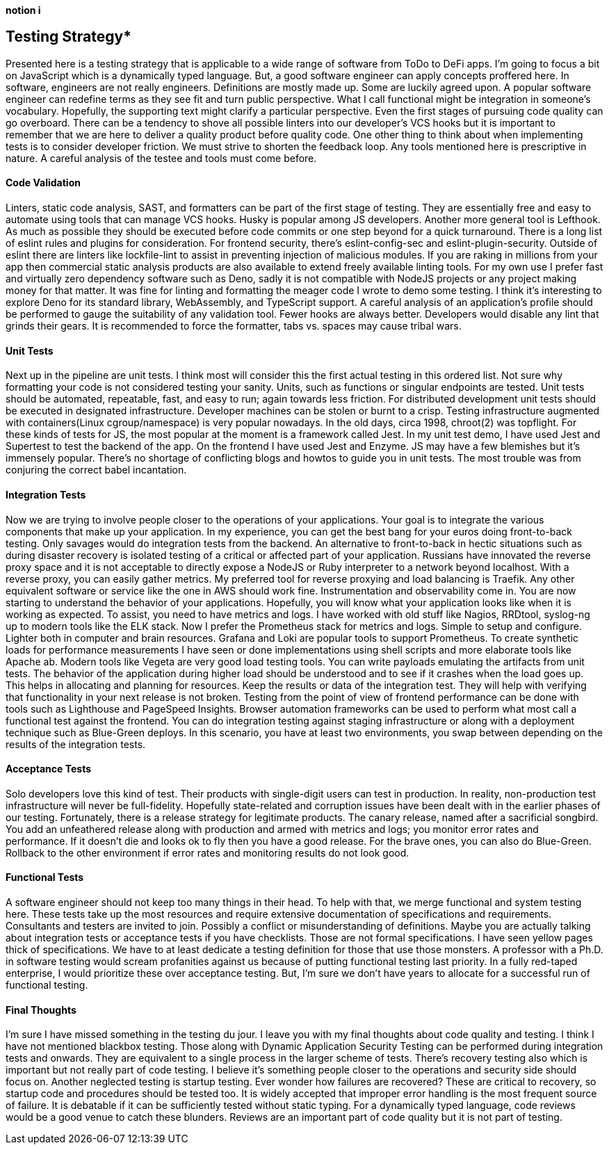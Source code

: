 [big]*notion i*

== Testing Strategy*

Presented here is a testing strategy that is applicable to a wide range of software from ToDo to DeFi apps. I’m going to focus a bit on JavaScript which is a dynamically typed language. But, a good software engineer can apply concepts proffered here.
In software, engineers are not really engineers. Definitions are mostly made up. Some are luckily agreed upon. A popular software engineer can redefine terms as they see fit and turn public perspective. What I call functional might be integration in someone’s vocabulary. Hopefully, the supporting text might clarify a particular perspective.
Even the first stages of pursuing code quality can go overboard. There can be a tendency to shove all possible linters into our developer’s VCS hooks but it is important to remember that we are here to deliver a quality product before quality code. One other thing to think about when implementing tests is to consider developer friction. We must strive to shorten the feedback loop.
Any tools mentioned here is prescriptive in nature. A careful analysis of the testee and tools must come before. 

==== Code Validation
Linters, static code analysis, SAST, and formatters can be part of the first stage of testing. They are essentially free and easy to automate using tools that can manage VCS hooks. Husky is popular among JS developers. Another more general tool is Lefthook. As much as possible they should be executed before code commits or one step beyond for a quick turnaround.
There is a long list of eslint rules and plugins for consideration. For frontend security, there’s eslint-config-sec and eslint-plugin-security. Outside of eslint there are linters like lockfile-lint to assist in preventing injection of malicious modules. If you are raking in millions from your app then commercial static analysis products are also available to extend freely available linting tools.
For my own use I prefer fast and virtually zero dependency software such as Deno, sadly it is not compatible with NodeJS projects or any project making money for that matter. It was fine for linting and formatting the meager code I wrote to demo some testing. I think it’s interesting to explore Deno for its standard library, WebAssembly, and TypeScript support.
A careful analysis of an application’s profile should be performed to gauge the suitability of any validation tool. Fewer hooks are always better. Developers would disable any lint that grinds their gears. It is recommended to force the formatter, tabs vs. spaces may cause tribal wars.

==== Unit Tests
Next up in the pipeline are unit tests. I think most will consider this the first actual testing in this ordered list. Not sure why formatting your code is not considered testing your sanity. Units, such as functions or singular endpoints are tested. Unit tests should be automated, repeatable, fast, and easy to run; again towards less friction. For distributed development unit tests should be executed in designated infrastructure. Developer machines can be stolen or burnt to a crisp. Testing infrastructure augmented with containers(Linux cgroup/namespace) is very popular nowadays. In the old days, circa 1998, chroot(2) was topflight.
For these kinds of tests for JS, the most popular at the moment is a framework called Jest. In my unit test demo, I have used Jest and Supertest to test the backend of the app. On the frontend I have used Jest and Enzyme. JS may have a few blemishes but it’s immensely popular. There’s no shortage of conflicting blogs and howtos to guide you in unit tests. The most trouble was from conjuring the correct babel incantation.

==== Integration Tests
Now we are trying to involve people closer to the operations of your applications. Your goal is to integrate the various components that make up your application. In my experience, you can get the best bang for your euros doing front-to-back testing. Only savages would do integration tests from the backend. An alternative to front-to-back in hectic situations such as during disaster recovery is isolated testing of a critical or affected part of your application.
Russians have innovated the reverse proxy space and it is not acceptable to directly expose a NodeJS or Ruby interpreter to a network beyond localhost. With a reverse proxy, you can easily gather metrics. My preferred tool for reverse proxying and load balancing is Traefik. Any other equivalent software or service like the one in AWS should work fine.
Instrumentation and observability come in. You are now starting to understand the behavior of your applications. Hopefully, you will know what your application looks like when it is working as expected. To assist, you need to have metrics and logs. I have worked with old stuff like Nagios, RRDtool, syslog-ng up to modern tools like the ELK stack. Now I prefer the Prometheus stack for metrics and logs. Simple to setup and configure. Lighter both in computer and brain resources. Grafana and Loki are popular tools to support Prometheus.
 To create synthetic loads for performance measurements I have seen or done implementations using shell scripts and more elaborate tools like Apache ab. Modern tools like Vegeta are very good load testing tools. You can write payloads emulating the artifacts from unit tests.
The behavior of the application during higher load should be understood and to see if it crashes when the load goes up. This helps in allocating and planning for resources. Keep the results or data of the integration test. They will help with verifying that functionality in your next release is not broken.
Testing from the point of view of frontend performance can be done with tools such as Lighthouse and PageSpeed Insights. Browser automation frameworks can be used to perform what most call a functional test against the frontend.
You can do integration testing against staging infrastructure or along with a deployment technique such as Blue-Green deploys. In this scenario, you have at least two environments, you swap between depending on the results of the integration tests.

==== Acceptance Tests
Solo developers love this kind of test. Their products with single-digit users can test in production. In reality, non-production test infrastructure will never be full-fidelity. Hopefully state-related and corruption issues have been dealt with in the earlier phases of our testing.
Fortunately, there is a release strategy for legitimate products. The canary release, named after a sacrificial songbird. You add an unfeathered release along with production and armed with metrics and logs; you monitor error rates and performance. If it doesn’t die and looks ok to fly then you have a good release.
For the brave ones, you can also do Blue-Green. Rollback to the other environment if error rates and monitoring results do not look good.

==== Functional Tests
A software engineer should not keep too many things in their head. To help with that, we merge functional and system testing here. These tests take up the most resources and require extensive documentation of specifications and requirements. Consultants and testers are invited to join.
Possibly a conflict or misunderstanding of definitions. Maybe you are actually talking about integration tests or acceptance tests if you have checklists. Those are not formal specifications. I have seen yellow pages thick of specifications. We have to at least dedicate a testing definition for those that use those monsters.
A professor with a Ph.D. in software testing would scream profanities against us because of putting functional testing last priority. In a fully red-taped enterprise, I would prioritize these over acceptance testing. But, I’m sure we don’t have years to allocate for a successful run of functional testing.

==== Final Thoughts
I’m sure I have missed something in the testing du jour. I leave you with my final thoughts about code quality and testing.
I think I have not mentioned blackbox testing. Those along with Dynamic Application Security Testing can be performed during integration tests and onwards. They are equivalent to a single process in the larger scheme of tests. There’s recovery testing also which is important but not really part of code testing. I believe it’s something people closer to the operations and security side should focus on. Another neglected testing is startup testing. Ever wonder how failures are recovered? These are critical to recovery, so startup code and procedures should be tested too.
It is widely accepted that improper error handling is the most frequent source of failure. It is debatable if it can be sufficiently tested without static typing. For a dynamically typed language, code reviews would be a good venue to catch these blunders. Reviews are an important part of code quality but it is not part of testing.
